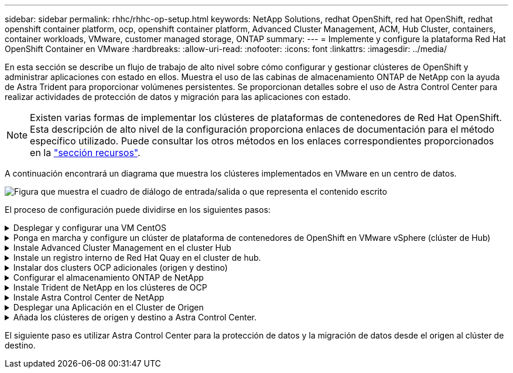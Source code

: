 ---
sidebar: sidebar 
permalink: rhhc/rhhc-op-setup.html 
keywords: NetApp Solutions, redhat OpenShift, red hat OpenShift, redhat openshift container platform, ocp, openshift container platform, Advanced Cluster Management, ACM, Hub Cluster, containers, container workloads, VMware, customer managed storage, ONTAP 
summary:  
---
= Implemente y configure la plataforma Red Hat OpenShift Container en VMware
:hardbreaks:
:allow-uri-read: 
:nofooter: 
:icons: font
:linkattrs: 
:imagesdir: ../media/


[role="lead"]
En esta sección se describe un flujo de trabajo de alto nivel sobre cómo configurar y gestionar clústeres de OpenShift y administrar aplicaciones con estado en ellos. Muestra el uso de las cabinas de almacenamiento ONTAP de NetApp con la ayuda de Astra Trident para proporcionar volúmenes persistentes. Se proporcionan detalles sobre el uso de Astra Control Center para realizar actividades de protección de datos y migración para las aplicaciones con estado.


NOTE: Existen varias formas de implementar los clústeres de plataformas de contenedores de Red Hat OpenShift. Esta descripción de alto nivel de la configuración proporciona enlaces de documentación para el método específico utilizado. Puede consultar los otros métodos en los enlaces correspondientes proporcionados en la link:rhhc-resources.html["sección recursos"].

A continuación encontrará un diagrama que muestra los clústeres implementados en VMware en un centro de datos.

image:rhhc-on-premises.png["Figura que muestra el cuadro de diálogo de entrada/salida o que representa el contenido escrito"]

El proceso de configuración puede dividirse en los siguientes pasos:

.Desplegar y configurar una VM CentOS
[%collapsible]
====
* Se pone en marcha en el entorno VMware vSphere.
* Esta máquina virtual se utiliza para poner en marcha algunos componentes como Astra Trident de NetApp y Astra Control Center de NetApp para la solución.
* Se configura un usuario raíz en esta máquina virtual durante la instalación.


====
.Ponga en marcha y configure un clúster de plataforma de contenedores de OpenShift en VMware vSphere (clúster de Hub)
[%collapsible]
====
Consulte las instrucciones del link:https://access.redhat.com/documentation/en-us/assisted_installer_for_openshift_container_platform/2022/html/assisted_installer_for_openshift_container_platform/installing-on-vsphere#doc-wrapper/["Puesta en marcha asistida"] Método para desplegar un cluster de OCP.


TIP: Recuerde lo siguiente: - Crear ssh clave pública y privada para proporcionar al instalador. Estas claves se utilizarán para conectarse a los nodos maestro y trabajador si es necesario. - Descargar el programa de instalación desde el instalador asistido. Este programa se utiliza para arrancar las máquinas virtuales que cree en el entorno de VMware vSphere para los nodos principal y de trabajo. - Las máquinas virtuales deben tener el requisito mínimo de CPU, memoria y disco duro. (Consulte los comandos de creación de la máquina virtual en link:https://access.redhat.com/documentation/en-us/assisted_installer_for_openshift_container_platform/2022/html/assisted_installer_for_openshift_container_platform/installing-on-vsphere#doc-wrapper/["este"] Para los nodos maestro y trabajador que proporcionan esta información) - El diskUUID debe estar activado en todas las máquinas virtuales. - Crear un mínimo de 3 nodos para el maestro y 3 nodos para el trabajador. - Una vez que sean descubiertos por el instalador, active el botón de conmutación de integración de VMware vSphere.

====
.Instale Advanced Cluster Management en el cluster Hub
[%collapsible]
====
Esto se instala mediante el operador de gestión de clúster avanzado del cluster del hub. Consulte las instrucciones link:https://access.redhat.com/documentation/en-us/red_hat_advanced_cluster_management_for_kubernetes/2.7/html/install/installing#doc-wrapper["aquí"].

====
.Instale un registro interno de Red Hat Quay en el cluster de hub.
[%collapsible]
====
* Se necesita un registro interno para insertar la imagen de Astra. Se instala un registro interno de muelle mediante el operador en el clúster del concentrador.
* Consulte las instrucciones link:https://access.redhat.com/documentation/en-us/red_hat_quay/2.9/html-single/deploy_red_hat_quay_on_openshift/index#installing_red_hat_quay_on_openshift["aquí"]


====
.Instalar dos clusters OCP adicionales (origen y destino)
[%collapsible]
====
* Los clusters adicionales se pueden desplegar mediante ACM en el cluster del hub.
* Consulte las instrucciones link:https://access.redhat.com/documentation/en-us/red_hat_advanced_cluster_management_for_kubernetes/2.7/html/clusters/cluster_mce_overview#vsphere_prerequisites["aquí"].


====
.Configurar el almacenamiento ONTAP de NetApp
[%collapsible]
====
* Instale un clúster de ONTAP con conectividad a las máquinas virtuales de OCP en el entorno VMware.
* Cree una SVM.
* Configure el LIF de datos de NAS para acceder al almacenamiento en SVM.


====
.Instale Trident de NetApp en los clústeres de OCP
[%collapsible]
====
* Instale Trident de NetApp en los tres clústeres: Clústeres de concentrador, origen y destino
* Consulte las instrucciones link:https://docs.netapp.com/us-en/trident/trident-get-started/kubernetes-deploy-operator.html["aquí"].
* Cree un back-end de almacenamiento para ontap-nas .
* Cree una clase de almacenamiento para ontap-nas.
* Consulte las instrucciones link:https://docs.netapp.com/us-en/trident/trident-get-started/kubernetes-postdeployment.html["aquí"].


====
.Instale Astra Control Center de NetApp
[%collapsible]
====
* Astra Control Center de NetApp se instala mediante el operador Astra en el clúster Hub.
* Consulte las instrucciones link:https://docs.netapp.com/us-en/astra-control-center/get-started/acc_operatorhub_install.html["aquí"].


Puntos que hay que recordar: * Descargue la imagen del Centro de control de Astra de NetApp desde el sitio de soporte. * Empuje la imagen a un registro interno. * Consulte las instrucciones aquí.

====
.Desplegar una Aplicación en el Cluster de Origen
[%collapsible]
====
Utilice OpenShift GitOps para desplegar una aplicación. (p. ej., Postgres, fantasma)

====
.Añada los clústeres de origen y destino a Astra Control Center.
[%collapsible]
====
Después de agregar un clúster a la gestión de Astra Control, podrá instalar las aplicaciones en el clúster (fuera de Astra Control) y, a continuación, ir a la página Aplicaciones de Astra Control para definir las aplicaciones y sus recursos. Consulte link:https://docs.netapp.com/us-en/astra-control-center/use/manage-apps.html["Empieza a gestionar la sección de aplicaciones de Astra Control Center"].

====
El siguiente paso es utilizar Astra Control Center para la protección de datos y la migración de datos desde el origen al clúster de destino.
